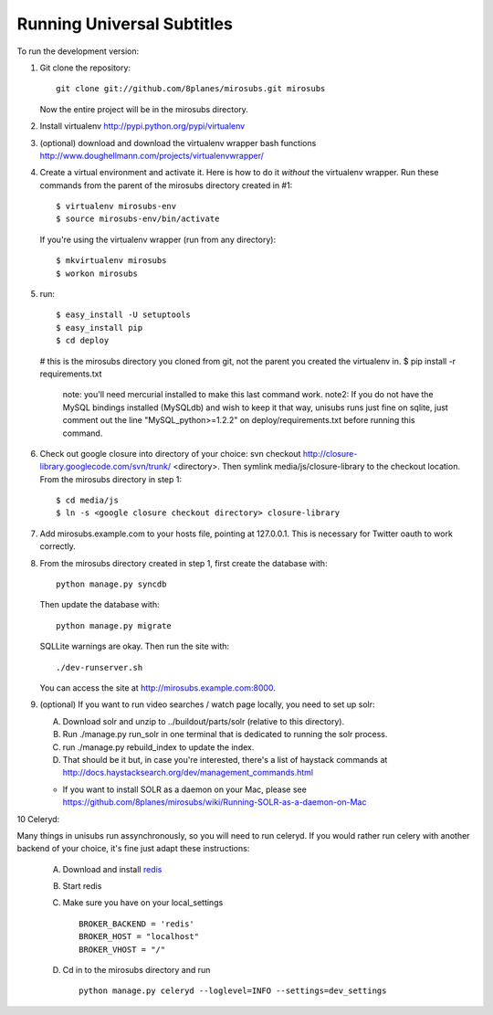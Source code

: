 ===========================
Running Universal Subtitles
===========================

To run the development version:

1. Git clone the repository::

       git clone git://github.com/8planes/mirosubs.git mirosubs

   Now the entire project will be in the mirosubs directory.

2. Install virtualenv http://pypi.python.org/pypi/virtualenv

3. (optional) download and download the virtualenv wrapper bash
   functions http://www.doughellmann.com/projects/virtualenvwrapper/

4. Create a virtual environment and activate it. Here is how to do it 
   *without* the virtualenv wrapper. Run these commands from the parent 
   of the mirosubs directory created in #1::

   $ virtualenv mirosubs-env
   $ source mirosubs-env/bin/activate

   If you're using the virtualenv wrapper (run from any directory)::

   $ mkvirtualenv mirosubs
   $ workon mirosubs

5. run::

   $ easy_install -U setuptools
   $ easy_install pip
   $ cd deploy
   # this is the mirosubs directory you cloned from git, not the parent you created the virtualenv in.
   $ pip install -r requirements.txt
       note: you'll need mercurial installed to make this last command work.
       note2: If you do not have the MySQL bindings installed (MySQLdb) and wish to keep it that way, unisubs runs just fine on sqlite, just comment out the line "MySQL_python>=1.2.2" on deploy/requirements.txt before running this command.


6. Check out google closure into directory of your choice: svn checkout 
   http://closure-library.googlecode.com/svn/trunk/ <directory>. Then 
   symlink media/js/closure-library to the checkout location. From the 
   mirosubs directory in step 1::

   $ cd media/js
   $ ln -s <google closure checkout directory> closure-library

7. Add mirosubs.example.com to your hosts file, pointing at 127.0.0.1. 
   This is necessary for Twitter oauth to work correctly.

8. From the mirosubs directory created in step 1, first create the 
   database with::

       python manage.py syncdb

   Then update the database with::

       python manage.py migrate

   SQLLite warnings are okay. Then run the site with::

       ./dev-runserver.sh

   You can access the site at http://mirosubs.example.com:8000.

9. (optional) If you want to run video searches  / watch page locally, you need to set up solr:

   A. Download solr and unzip to ../buildout/parts/solr (relative to this directory).
   B. Run ./manage.py run_solr in one terminal that is dedicated to running the solr process.
   C. run ./manage.py rebuild_index to update the index.
   D. That should be it but, in case you're interested, there's a 
      list of haystack commands at 
      http://docs.haystacksearch.org/dev/management_commands.html
   * If you want to install SOLR as a daemon on your Mac, please see
     https://github.com/8planes/mirosubs/wiki/Running-SOLR-as-a-daemon-on-Mac

10 Celeryd:

Many things in unisubs run assynchronously, so you will need to run celeryd. If you would rather run celery with another backend of your choice, it's fine just adapt these instructions:

  A. Download and install  `redis <http://redis.io/>`_  
  B. Start redis
  C. Make sure you have on your local_settings ::

      BROKER_BACKEND = 'redis'
      BROKER_HOST = "localhost"
      BROKER_VHOST = "/"
 
  D. Cd in to the mirosubs directory and run ::

      python manage.py celeryd --loglevel=INFO --settings=dev_settings


   
